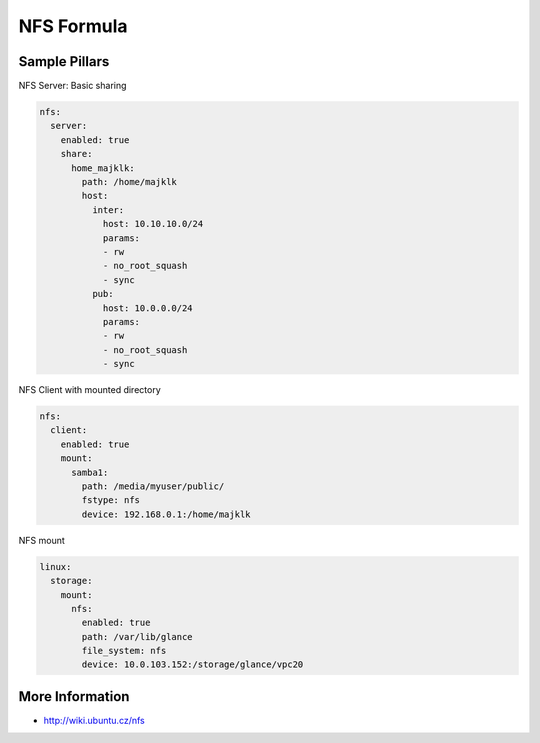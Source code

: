 
===========
NFS Formula
===========

Sample Pillars
==============

NFS Server: Basic sharing

.. code-block:: yaml

    nfs:
      server:
        enabled: true
        share:
          home_majklk:
            path: /home/majklk
            host:
              inter:
                host: 10.10.10.0/24
                params:
                - rw
                - no_root_squash
                - sync
              pub:
                host: 10.0.0.0/24
                params:
                - rw
                - no_root_squash
                - sync

NFS Client with mounted directory

.. code-block:: yaml

    nfs:
      client:
        enabled: true
        mount:
          samba1:
            path: /media/myuser/public/
            fstype: nfs
            device: 192.168.0.1:/home/majklk

NFS mount

.. code-block:: yaml

    linux:
      storage:
        mount:
          nfs:
            enabled: true
            path: /var/lib/glance
            file_system: nfs
            device: 10.0.103.152:/storage/glance/vpc20

More Information
================

* http://wiki.ubuntu.cz/nfs

